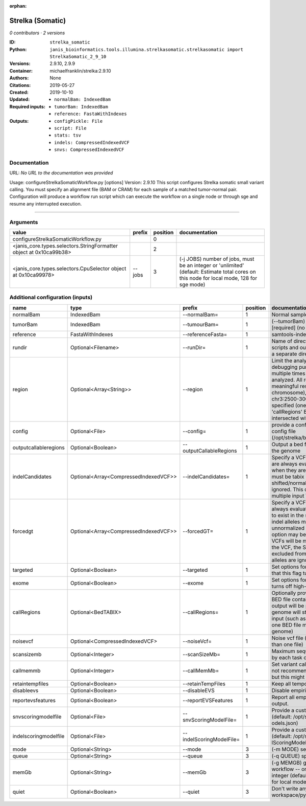 :orphan:

Strelka (Somatic)
===================================

*0 contributors · 2 versions*

:ID: ``strelka_somatic``
:Python: ``janis_bioinformatics.tools.illumina.strelkasomatic.strelkasomatic import StrelkaSomatic_2_9_10``
:Versions: 2.9.10, 2.9.9
:Container: michaelfranklin/strelka:2.9.10
:Authors: 
:Citations: None
:Created: 2019-05-27
:Updated: 2019-10-10
:Required inputs:
   - ``normalBam: IndexedBam``

   - ``tumorBam: IndexedBam``

   - ``reference: FastaWithIndexes``
:Outputs: 
   - ``configPickle: File``

   - ``script: File``

   - ``stats: tsv``

   - ``indels: CompressedIndexedVCF``

   - ``snvs: CompressedIndexedVCF``

Documentation
-------------

URL: *No URL to the documentation was provided*

Usage: configureStrelkaSomaticWorkflow.py [options]
Version: 2.9.10
This script configures Strelka somatic small variant calling.
You must specify an alignment file (BAM or CRAM) for each sample of a matched tumor-normal pair.
Configuration will produce a workflow run script which can execute the workflow on a single node or through
sge and resume any interrupted execution.

------

Arguments
----------

==================================================================  ========  ==========  ==========================================================================================================================================
value                                                               prefix      position  documentation
==================================================================  ========  ==========  ==========================================================================================================================================
configureStrelkaSomaticWorkflow.py                                                     0
<janis_core.types.selectors.StringFormatter object at 0x10ca99b38>                     2
<janis_core.types.selectors.CpuSelector object at 0x10ca99978>      --jobs             3  (-j JOBS)  number of jobs, must be an integer or 'unlimited' (default: Estimate total cores on this node for local mode, 128 for sge mode)
==================================================================  ========  ==========  ==========================================================================================================================================

Additional configuration (inputs)
---------------------------------

=====================  =====================================  ========================  ==========  ====================================================================================================================================================================================================================================================================================================================================================================================================================================================================================================================================================
name                   type                                   prefix                      position  documentation
=====================  =====================================  ========================  ==========  ====================================================================================================================================================================================================================================================================================================================================================================================================================================================================================================================================================
normalBam              IndexedBam                             --normalBam=                       1  Normal sample BAM or CRAM file. (no default)
tumorBam               IndexedBam                             --tumourBam=                       1  (--tumorBam)  Tumor sample BAM or CRAM file. [required] (no default)
reference              FastaWithIndexes                       --referenceFasta=                  1  samtools-indexed reference fasta file [required]
rundir                 Optional<Filename>                     --runDir=                          1  Name of directory to be created where all workflow scripts and output will be written. Each analysis requires a separate directory. (default: StrelkaSomaticWorkflow)
region                 Optional<Array<String>>                --region                           1  Limit the analysis to one or more genome region(s) for debugging purposes. If this argument is provided multiple times the union of all specified regions will be analyzed. All regions must be non-overlapping to get a meaningful result. Examples: '--region chr20' (whole chromosome), '--region chr2:100-2000 --region chr3:2500-3000' (two regions)'. If this option is specified (one or more times) together with the 'callRegions' BED file,then all region arguments will be intersected with the callRegions BED track.
config                 Optional<File>                         --config=                          1  provide a configuration file to override defaults in global config file (/opt/strelka/bin/configureStrelkaSomaticWorkflow.py.ini)
outputcallableregions  Optional<Boolean>                      --outputCallableRegions            1  Output a bed file describing somatic callable regions of the genome
indelCandidates        Optional<Array<CompressedIndexedVCF>>  --indelCandidates=                 1  Specify a VCF of candidate indel alleles. These alleles are always evaluated but only reported in the output when they are inferred to exist in the sample. The VCF must be tabix indexed. All indel alleles must be left-shifted/normalized, any unnormalized alleles will be ignored. This option may be specified more than once, multiple input VCFs will be merged. (default: None)
forcedgt               Optional<Array<CompressedIndexedVCF>>  --forcedGT=                        1  Specify a VCF of candidate alleles. These alleles are always evaluated and reported even if they are unlikely to exist in the sample. The VCF must be tabix indexed. All indel alleles must be left- shifted/normalized, any unnormalized allele will trigger a runtime error. This option may be specified more than once, multiple input VCFs will be merged. Note that for any SNVs provided in the VCF, the SNV site will be reported (and for gVCF, excluded from block compression), but the specific SNV alleles are ignored. (default: None)
targeted               Optional<Boolean>                      --targeted                         1  Set options for other targeted input: note in particular that this flag turns off high-depth filters
exome                  Optional<Boolean>                      --exome                            1  Set options for exome: note in particular that this flag turns off high-depth filters
callRegions            Optional<BedTABIX>                     --callRegions=                     1  Optionally provide a bgzip-compressed/tabix-indexed BED file containing the set of regions to call. No VCF output will be provided outside of these regions. The full genome will still be used to estimate statistics from the input (such as expected depth per chromosome). Only one BED file may be specified. (default: call the entire genome)
noisevcf               Optional<CompressedIndexedVCF>         --noiseVcf=                        1  Noise vcf file (submit argument multiple times for more than one file)
scansizemb             Optional<Integer>                      --scanSizeMb=                      1  Maximum sequence region size (in megabases) scanned by each task during genome variant calling. (default: 12)
callmemmb              Optional<Integer>                      --callMemMb=                       1  Set variant calling task memory limit (in megabytes). It is not recommended to change the default in most cases, but this might be required for a sample of unusual depth.
retaintempfiles        Optional<Boolean>                      --retainTempFiles                  1  Keep all temporary files (for workflow debugging)
disableevs             Optional<Boolean>                      --disableEVS                       1  Disable empirical variant scoring (EVS).
reportevsfeatures      Optional<Boolean>                      --reportEVSFeatures                1  Report all empirical variant scoring features in VCF output.
snvscoringmodelfile    Optional<File>                         --snvScoringModelFile=             1  Provide a custom empirical scoring model file for SNVs (default: /opt/strelka/share/config/somaticSNVScoringM odels.json)
indelscoringmodelfile  Optional<File>                         --indelScoringModelFile=           1  Provide a custom empirical scoring model file for indels (default: /opt/strelka/share/config/somaticInde lScoringModels.json)
mode                   Optional<String>                       --mode                             3  (-m MODE)  select run mode (local|sge)
queue                  Optional<String>                       --queue                            3  (-q QUEUE) specify scheduler queue name
memGb                  Optional<String>                       --memGb                            3  (-g MEMGB) gigabytes of memory available to run workflow -- only meaningful in local mode, must be an integer (default: Estimate the total memory for this node for local mode, 'unlimited' for sge mode)
quiet                  Optional<Boolean>                      --quiet                            3  Don't write any log output to stderr (but still write to workspace/pyflow.data/logs/pyflow_log.txt)
=====================  =====================================  ========================  ==========  ====================================================================================================================================================================================================================================================================================================================================================================================================================================================================================================================================================

